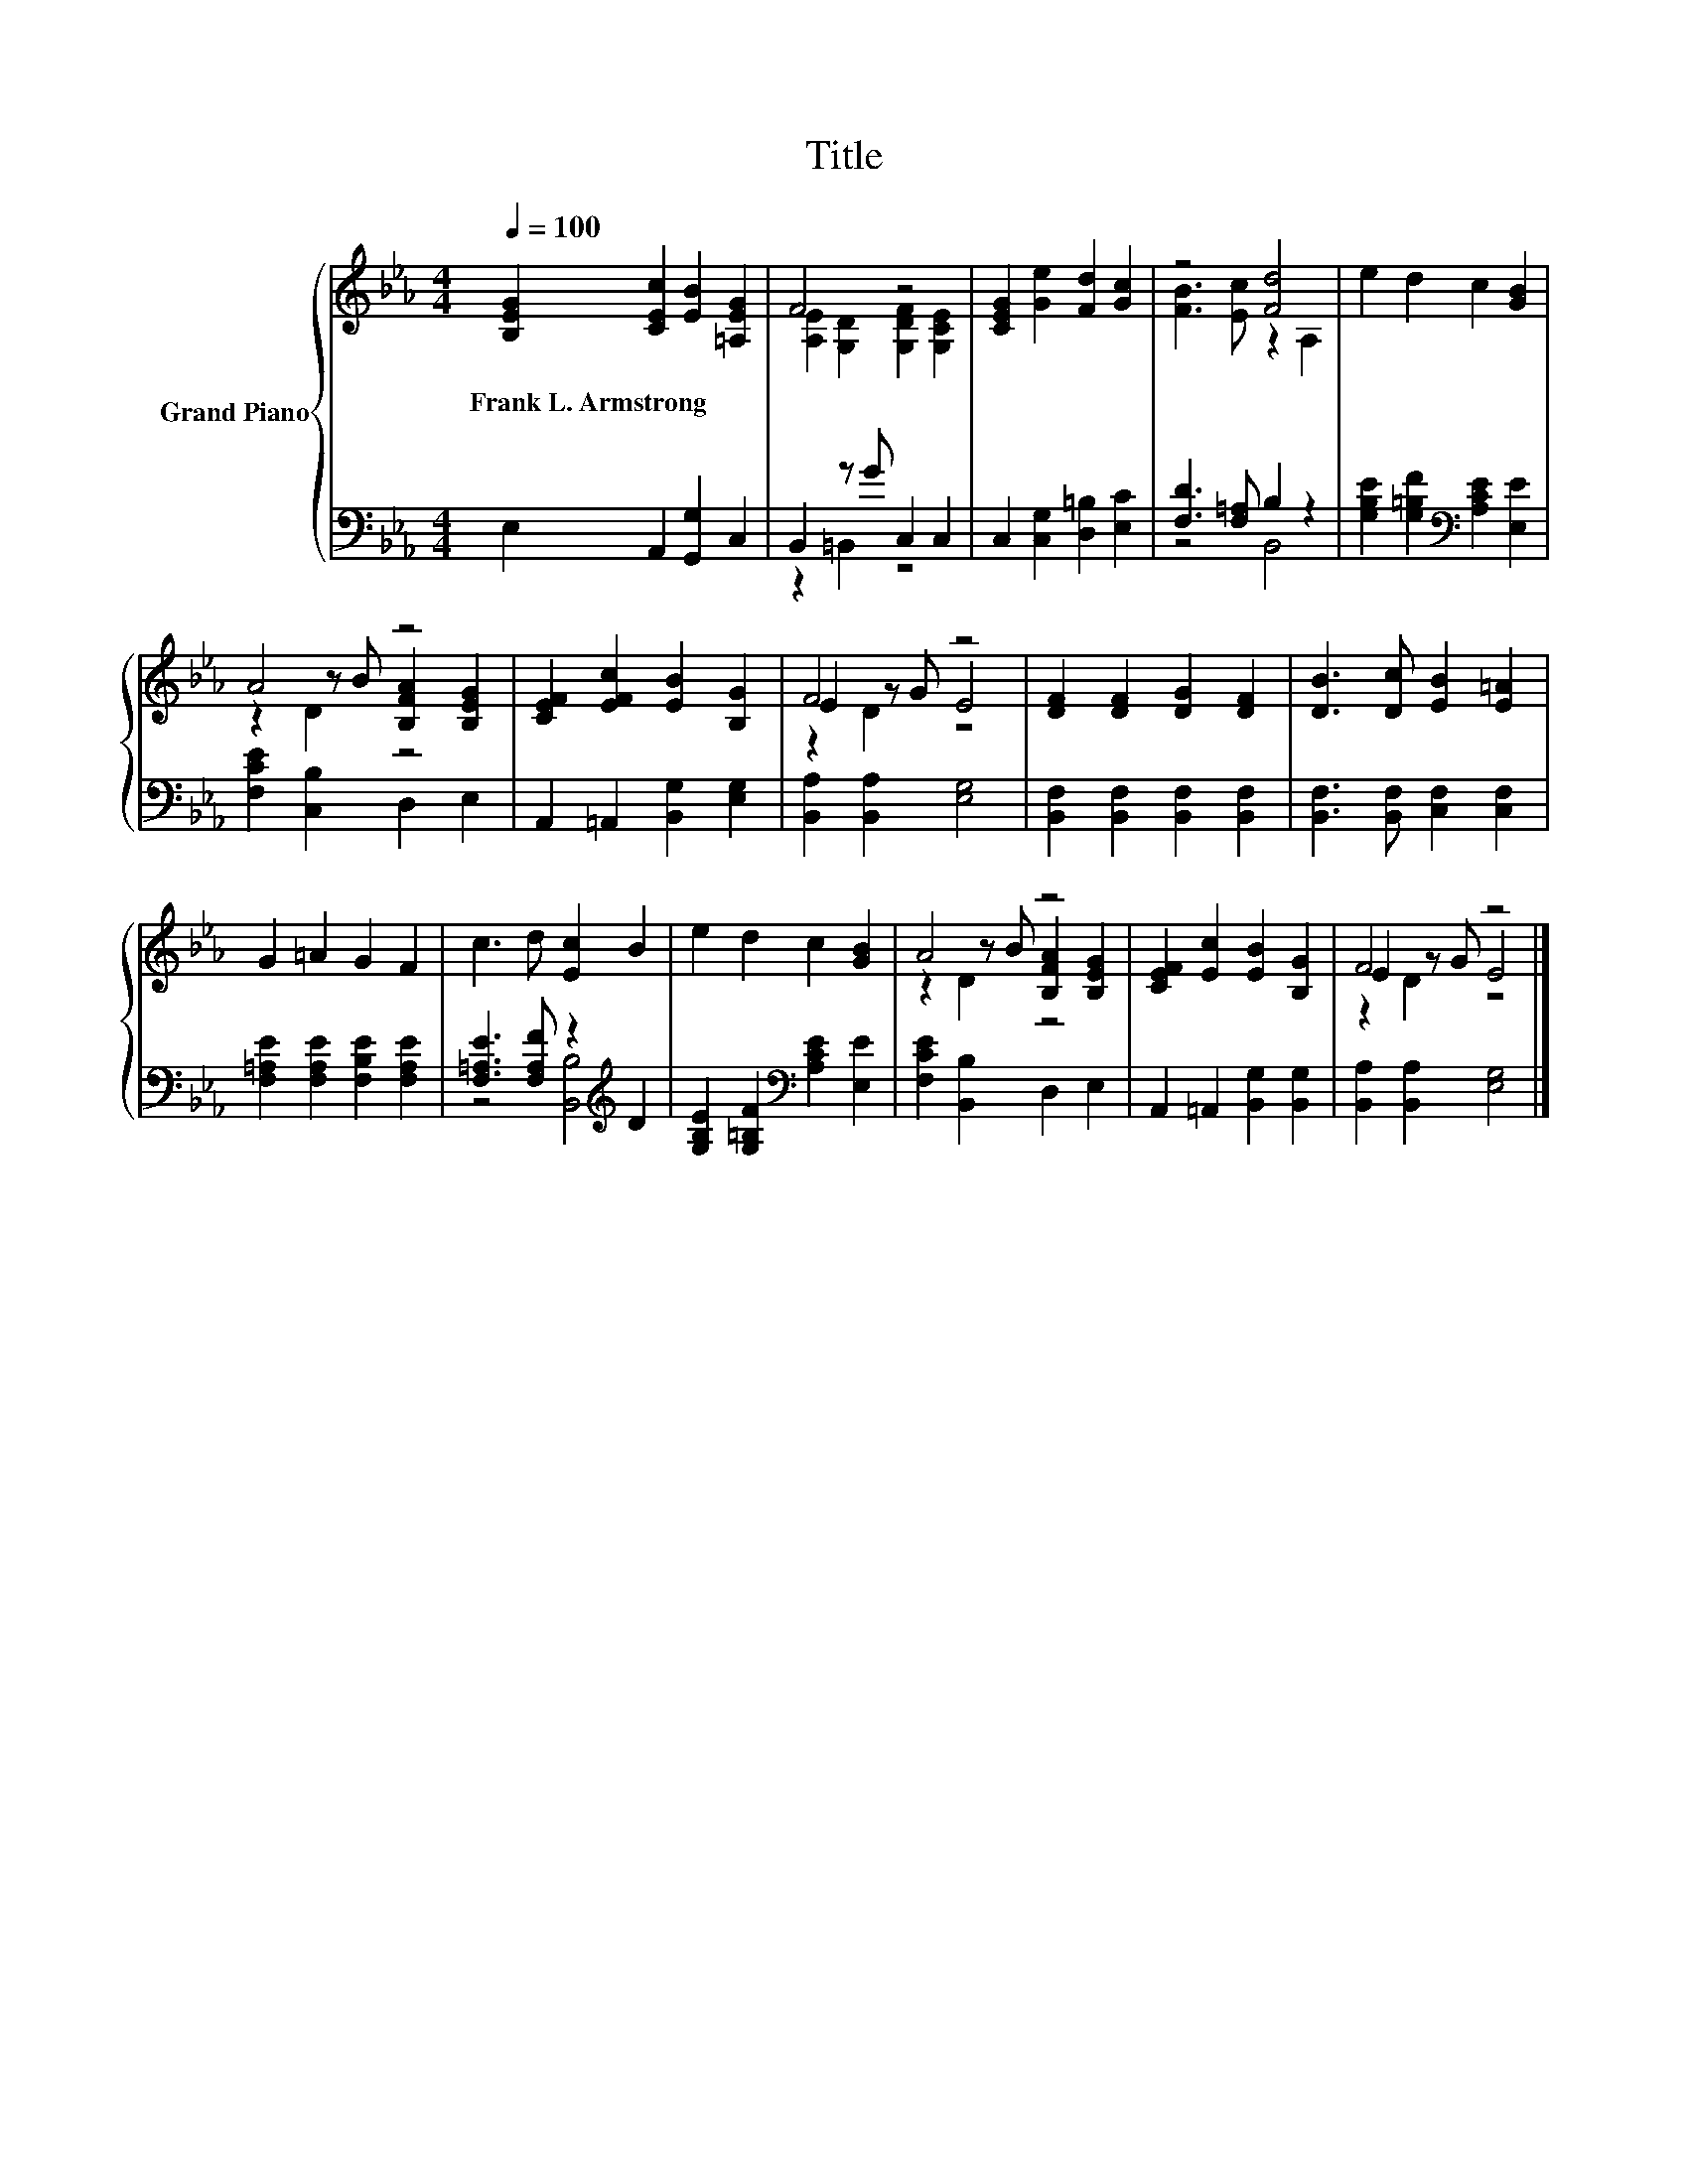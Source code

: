 X:1
T:Title
%%score { ( 1 3 5 ) | ( 2 4 ) }
L:1/8
Q:1/4=100
M:4/4
K:Eb
V:1 treble nm="Grand Piano"
V:3 treble 
V:5 treble 
V:2 bass 
V:4 bass 
V:1
 [B,EG]2 [CEc]2 [EB]2 [=A,EG]2 | F4 z4 | [CEG]2 [Ge]2 [Fd]2 [Gc]2 | z4 [Fd]4 | e2 d2 c2 [GB]2 | %5
w: Frank~L.~Armstrong * * *|||||
 A4 z4 | [CEF]2 [EFc]2 [EB]2 [B,G]2 | F4 z4 | [DF]2 [DF]2 [DG]2 [DF]2 | [DB]3 [Dc] [EB]2 [E=A]2 | %10
w: |||||
 G2 =A2 G2 F2 | c3 d [Ec]2 B2 | e2 d2 c2 [GB]2 | A4 z4 | [CEF]2 [Ec]2 [EB]2 [B,G]2 | F4 z4 |] %16
w: ||||||
V:2
 E,2 A,,2 [G,,G,]2 C,2 | B,,2 z G C,2 C,2 | C,2 [C,G,]2 [D,=B,]2 [E,C]2 | [F,D]3 [F,=A,] B,2 z2 | %4
 [G,B,E]2 [G,=B,F]2[K:bass] [A,CE]2 [E,E]2 | [F,CE]2 [C,B,]2 D,2 E,2 | %6
 A,,2 =A,,2 [B,,G,]2 [E,G,]2 | [B,,A,]2 [B,,A,]2 [E,G,]4 | [B,,F,]2 [B,,F,]2 [B,,F,]2 [B,,F,]2 | %9
 [B,,F,]3 [B,,F,] [C,F,]2 [C,F,]2 | [F,=A,E]2 [F,A,E]2 [F,B,E]2 [F,A,E]2 | %11
 [F,=A,E]3 [F,A,F] z2[K:treble] D2 | [G,B,E]2 [G,=B,F]2[K:bass] [A,CE]2 [E,E]2 | %13
 [F,CE]2 [B,,B,]2 D,2 E,2 | A,,2 =A,,2 [B,,G,]2 [B,,G,]2 | [B,,A,]2 [B,,A,]2 [E,G,]4 |] %16
V:3
 x8 | [A,E]2 [G,D]2 [G,DF]2 [G,CE]2 | x8 | [FB]3 [Ec] z2 A,2 | x8 | z2 z B [B,FA]2 [B,EG]2 | x8 | %7
 E2 z G E4 | x8 | x8 | x8 | x8 | x8 | z2 z B [B,FA]2 [B,EG]2 | x8 | E2 z G E4 |] %16
V:4
 x8 | z2 =B,,2 z4 | x8 | z4 B,,4 | x4[K:bass] x4 | x8 | x8 | x8 | x8 | x8 | x8 | %11
 z4 [B,,B,]4[K:treble] | x4[K:bass] x4 | x8 | x8 | x8 |] %16
V:5
 x8 | x8 | x8 | x8 | x8 | z2 D2 z4 | x8 | z2 D2 z4 | x8 | x8 | x8 | x8 | x8 | z2 D2 z4 | x8 | %15
 z2 D2 z4 |] %16


